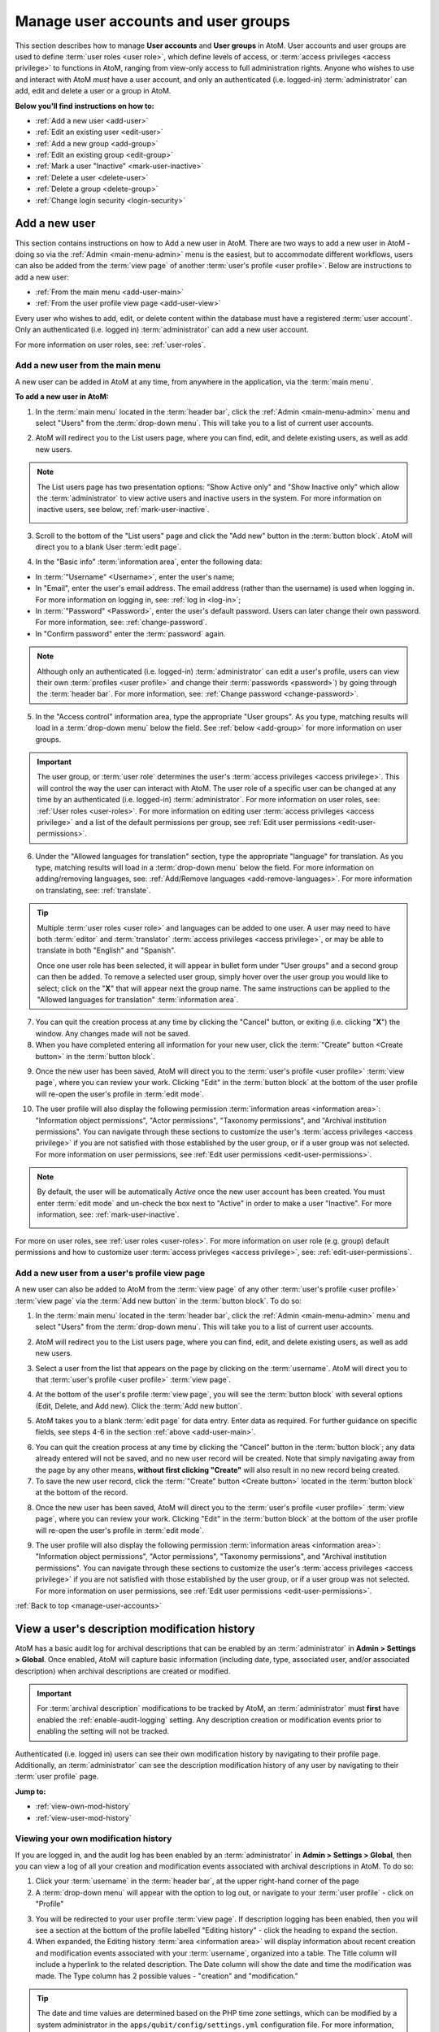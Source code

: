 .. _manage-user-accounts:

====================================
Manage user accounts and user groups
====================================

This section describes how to manage **User accounts** and **User groups** in
AtoM. User accounts and user groups are used to define :term:`user roles <user
role>`, which define levels of access, or :term:`access privileges
<access privilege>` to functions in AtoM, ranging from view-only access to full
administration rights. Anyone who wishes to use and interact with AtoM *must*
have a user account, and only an authenticated (i.e. logged-in)
:term:`administrator` can add, edit and delete a user or a group in AtoM.

**Below you'll find instructions on how to:**

* :ref:`Add a new user <add-user>`
* :ref:`Edit an existing user <edit-user>`
* :ref:`Add a new group <add-group>`
* :ref:`Edit an existing group <edit-group>`
* :ref:`Mark a user "Inactive" <mark-user-inactive>`
* :ref:`Delete a user <delete-user>`
* :ref:`Delete a group <delete-group>`
* :ref:`Change login security <login-security>`

.. seealso::

   * :ref:`Edit user permissions <edit-user-permissions>`
   * :ref:`User roles <user-roles>`
   * :ref:`oai-pmh-api-key`
   * :ref:`api-intro-auth-key`

.. _add-user:

Add a new user
==============

.. |gears| image:: images/gears.png
   :height: 18
   :width: 18

.. |plus| image:: images/plus-sign.png
   :height: 18
   :width: 18

.. |Inactive| image:: images/Inactive.png
   :height: 22
   :width: 65

This section contains instructions on how to Add a new user in AtoM. There are
two ways to add a new user in AtoM - doing so via the |gears| :ref:`Admin
<main-menu-admin>` menu is the easiest, but to accommodate different
workflows, users can also be added from the :term:`view page` of another
:term:`user's profile <user profile>`. Below are instructions to add a new
user:

* :ref:`From the main menu <add-user-main>`
* :ref:`From the user profile view page <add-user-view>`

Every user who wishes to add, edit, or delete content within the database must
have a registered :term:`user account`. Only an authenticated (i.e. logged in)
:term:`administrator` can add a new user account.

For more information on user roles, see: :ref:`user-roles`.

.. _add-user-main:

Add a new user from the main menu
---------------------------------

A new user can be added in AtoM at any time, from anywhere in the
application, via the :term:`main menu`.

**To add a new user in AtoM:**

1. In the :term:`main menu` located in the :term:`header bar`, click the
   |gears| :ref:`Admin <main-menu-admin>` menu and select "Users" from the
   :term:`drop-down menu`. This will take you to a list of current user
   accounts.

.. image:: images/admin-users.*
   :align: center
   :width: 30%
   :alt: An image of the Admin menu

2. AtoM will redirect you to the List users page, where you can find, edit,
   and delete existing users, as well as add new users.

.. image:: images/browse-users.*
   :align: center
   :width: 80%
   :alt: An image of the List users page

.. NOTE::

   The List users page has two presentation options: "Show Active only" and
   "Show Inactive only" which allow the :term:`administrator` to view active
   users and inactive users in the system. For more information on inactive
   users, see below, :ref:`mark-user-inactive`.

   .. image:: images/users-active-inactive.*
      :align: center
      :width: 50%
      :alt: An image of Active/Inactive tabs in the Browse users page

3. Scroll to the bottom of the "List users" page and click the "Add new" button
   in the :term:`button block`. AtoM will direct you to a blank User :term:`edit
   page`.

.. image:: images/add-new-user-blank.*
   :align: center
   :width: 80%
   :alt: An image of a new User page in edit mode

4. In the "Basic info" :term:`information area`, enter the following data:

* In :term:`"Username" <Username>`, enter the user's name;
* In "Email", enter the user's email address. The email address (rather than
  the username) is used when logging in. For more information on logging in,
  see: :ref:`log in <log-in>`;
* In :term:`"Password" <Password>`, enter the user's default password. Users
  can later change their own password. For more information, see:
  :ref:`change-password`.
* In "Confirm password" enter the :term:`password` again.

.. NOTE::

   Although only an authenticated (i.e. logged-in) :term:`administrator` can
   edit a user's profile, users can view their own :term:`profiles <user
   profile>` and change their :term:`passwords <password>`) by going through the
   :term:`header bar`. For more information, see: :ref:`Change password
   <change-password>`.

5. In the "Access control" information area, type the appropriate "User groups".
   As you type, matching results will load in a :term:`drop-down menu` below the
   field. See :ref:`below <add-group>` for more information on user groups.

.. IMPORTANT::

   The user group, or :term:`user role` determines the user's :term:`access
   privileges <access privilege>`. This will control the way the user can
   interact with AtoM. The user role of a specific user can be changed at any
   time by an authenticated (i.e. logged-in) :term:`administrator`. For more
   information on user roles, see: :ref:`User roles <user-roles>`. For more
   information on editing user :term:`access privileges <access privilege>`
   and a list of the default permissions per group, see
   :ref:`Edit user permissions <edit-user-permissions>`.

.. SEEALSO::

   If you are using the :ref:`OAI repository <oai-pmh>` functionality in AtoM,
   you can also generate an API key per user account in this "Access control"
   area. For more information, see: :ref:`oai-pmh-api-key`.

6. Under the "Allowed languages for translation" section, type the appropriate
   "language" for translation. As you type, matching results will load in a
   :term:`drop-down menu` below the field. For more information on
   adding/removing languages, see: :ref:`Add/Remove languages
   <add-remove-languages>`. For more information on translating, see:
   :ref:`translate`.

.. TIP::

   Multiple :term:`user roles <user role>` and languages can be added to one
   user. A user may need to have both :term:`editor` and :term:`translator`
   :term:`access privileges <access privilege>`, or may be able to translate in
   both "English" and "Spanish".

   Once one user role has been selected, it will appear in bullet form under
   "User groups" and a second group can then be added. To remove a selected user
   group, simply hover over the user group you would like to select; click on
   the "**X**" that will appear next the group name. The same instructions can
   be applied to the "Allowed languages for translation" :term:`information
   area`.

7. You can quit the creation process at any time by clicking the "Cancel"
   button, or exiting (i.e. clicking "**X**") the window. Any changes made will
   not be saved.
8. When you have completed entering all information for your new user, click
   the :term:`"Create" button <Create button>` in the :term:`button block`.

.. image:: images/button-block-create.*
   :align: center
   :width: 60%
   :alt: An image of the button block on an edit page

9. Once the new user has been saved, AtoM will direct you to the
   :term:`user's profile <user profile>` :term:`view page`, where you can
   review your work. Clicking "Edit" in the :term:`button block` at the bottom
   of the user profile will re-open the user's profile in :term:`edit mode`.

.. image:: images/user-editor-view-page.*
   :align: center
   :width: 80%
   :alt: An image of a User page in view mode

10. The user profile will also display the following permission
    :term:`information areas <information area>`: "Information object
    permissions", "Actor permissions", "Taxonomy permissions", and "Archival
    institution permissions". You can navigate through these sections to
    customize the user's :term:`access privileges <access privilege>` if you
    are not satisfied with those established by the user group, or if a user
    group was not selected. For more information on user permissions, see
    :ref:`Edit user permissions <edit-user-permissions>`.

.. image:: images/permissions-tabs.*
   :align: center
   :width: 70%
   :alt: An image of the permissions tabs on a user view page

.. Note::

   By default, the user will be automatically *Active* once the new user account
   has been created. You must enter :term:`edit mode` and un-check the box
   next to "Active" |Inactive| in order to make a user "Inactive". For more
   information, see: :ref:`mark-user-inactive`.

   .. image:: images/user-active-inactive.*
      :align: center
      :width: 60%
      :alt: An image of the Active checkbox on a user page in edit mode

For more on user roles, see :ref:`user roles <user-roles>`. For more
information on user role (e.g. group) default permissions and how to customize
user :term:`access privleges <access privilege>`, see:
:ref:`edit-user-permissions`.

.. _add-user-view:

Add a new user from a user's profile view page
----------------------------------------------

A new user can also be added to AtoM from the :term:`view page` of any other
:term:`user's profile <user profile>` :term:`view page` via the
:term:`Add new button` in the :term:`button block`. To do so:

1. In the :term:`main menu` located in the :term:`header bar`, click the
   |gears| :ref:`Admin <main-menu-admin>` menu and select "Users" from the
   :term:`drop-down menu`. This will take you to a list of current user
   accounts.

.. image:: images/admin-users.*
   :align: center
   :width: 30%
   :alt: An image of the Admin menu

2. AtoM will redirect you to the List users page, where you can find, edit,
   and delete existing users, as well as add new users.

.. image:: images/browse-users.*
   :align: center
   :width: 80%
   :alt: An image of the List users page

3. Select a user from the list that appears on the page by clicking on the
   :term:`username`. AtoM will direct you to that :term:`user's profile <user
   profile>` :term:`view page`.

.. image:: images/user-editor-view-page.*
   :align: center
   :width: 80%
   :alt: An image of a User page in view mode

4. At the bottom of the user's profile :term:`view page`, you will see the
   :term:`button block` with several options (Edit, Delete, and Add new). Click
   the :term:`Add new button`.

.. image:: images/button-block-user.*
   :align: center
   :width: 60%
   :alt: An image of the button block on a user page

5. AtoM takes you to a blank :term:`edit page` for data entry. Enter data as
   required. For further guidance on specific fields, see steps 4-6 in the
   section :ref:`above <add-user-main>`.

.. image:: images/add-new-user.*
   :align: center
   :width: 80%
   :alt: An image of a new User page in edit mode

6. You can quit the creation process at any time by clicking the “Cancel” button
   in the :term:`button block`; any data already entered will not be saved, and
   no new user record will be created. Note that simply navigating away from the
   page by any other means, **without first clicking "Create"** will also result
   in no new record being created.
7. To save the new user record, click the :term:`"Create" button <Create
   button>` located in the :term:`button block` at the bottom of the record.

.. image:: images/button-block-create.*
   :align: center
   :width: 60%
   :alt: An image of the button block on an edit page

8. Once the new user has been saved, AtoM will direct you to the
   :term:`user's profile <user profile>` :term:`view page`, where you can
   review your work. Clicking "Edit" in the :term:`button block` at the bottom
   of the user profile will re-open the user's profile in :term:`edit mode`.

.. image:: images/user-editor-view-page.*
   :align: center
   :width: 80%
   :alt: An image of a User page in view mode

9. The user profile will also display the following permission
   :term:`information areas <information area>`: "Information object
   permissions", "Actor permissions", "Taxonomy permissions", and "Archival
   institution permissions". You can navigate through these sections to
   customize the user's :term:`access privileges <access privilege>` if you
   are not satisfied with those established by the user group, or if a user
   group was not selected. For more information on user permissions, see
   :ref:`Edit user permissions <edit-user-permissions>`.

.. image:: images/permissions-tabs.*
   :align: center
   :width: 70%
   :alt: An image of the permissions tabs on a user view page

:ref:`Back to top <manage-user-accounts>`

.. _user-modification-history:

View a user's description modification history
==============================================

AtoM has a basic audit log for archival descriptions that can be enabled by an
:term:`administrator` in |gears| **Admin > Settings > Global**. Once enabled, 
AtoM will capture basic information (including date, type, associated user, 
and/or associated description) when archival descriptions are created or 
modified. 

.. IMPORTANT:: 

   For :term:`archival description` modifications to be tracked by AtoM, an
   :term:`administrator` must **first** have enabled the 
   :ref:`enable-audit-logging` setting. Any description creation or modification 
   events prior to enabling the setting will not be tracked. 

Authenticated (i.e. logged in) users can see their own modification history by
navigating to their profile page. Additionally, an :term:`administrator` can 
see the description modification history of any user by navigating to their
:term:`user profile` page. 

**Jump to:**

* :ref:`view-own-mod-history`
* :ref:`view-user-mod-history`

.. SEEALSO::

   * :ref:`enable-audit-logging`
   * :ref:`view-modification-history`

.. _view-own-mod-history:

Viewing your own modification history
-------------------------------------

If you are logged in, and the audit log has been enabled by an 
:term:`administrator` in |gears| **Admin > Settings > Global**, then you can 
view a log of all your creation and modification events associated with archival 
descriptions in AtoM. To do so: 

1. Click your :term:`username` in the :term:`header bar`, at the upper
   right-hand corner of the page
2. A :term:`drop-down menu` will appear with the option to log out, or
   navigate to your :term:`user profile` - click on "Profile"

.. image:: images/click-profile.*
   :align: center
   :width: 85%
   :alt: An image of a user clicking on the Profile option

3. You will be redirected to your user profile :term:`view page`. If 
   description logging has been enabled, then you will see a section at the 
   bottom of the profile labelled "Editing history" - click the heading to 
   expand the section.
4. When expanded, the Editing history :term:`area <information area>` will
   display information about recent creation and modification events
   associated with your :term:`username`, organized into a table. The Title 
   column will include a hyperlink to the related description. The Date column 
   will show the date and time the modification was made. The Type column has 
   2 possible values - "creation" and "modification."

.. image:: images/audit-log-editor.*
   :align: center
   :width: 85%
   :alt: An image of the Editing history of a user account

.. TIP::

   The date and time values are determined based on the PHP time zone
   settings, which can be modified by a system administrator in the
   ``apps/qubit/config/settings.yml`` configuration file. For more
   information, see:

   * :ref:`customization-config-files`

5. The number of results included in the Editing history pane is determined by
   the :ref:`results-page` setting in **Admin > Settings > Global**. If there
   are more results than the results per page setting, AtoM will display 
   "Previous" and "Next" buttons at the bottom of the table for navigation. 

.. image:: images/audit-log-admin.*
   :align: center
   :width: 85%
   :alt: An image of the Editing history of a user account


.. _view-user-mod-history:

Viewing other user's modification histories
-------------------------------------------

If the audit log has been enabled by an :term:`administrator` in |gears| 
**Admin > Settings > Global**, then an administrator can view the 
:term:`archival description` editing history of any :term:`user account` in 
AtoM. To do so: 

1. In the :term:`main menu` located in the :term:`header bar`, click the
   |gears| :ref:`Admin <main-menu-admin>` menu and select "Users" from the
   :term:`drop-down menu`. This will take you to a list of current user
   accounts.

.. image:: images/admin-users.*
   :align: center
   :width: 30%
   :alt: An image of the Admin menu

2. AtoM will redirect you to the List users page, where you can find, edit,
   and delete existing users, as well as add new users.

.. image:: images/browse-users.*
   :align: center
   :width: 80%
   :alt: An image of the List users page

3. Select a user from the list that appears on the page by clicking on the
   :term:`username`. AtoM will direct you to that :term:`user's profile <user
   profile>` :term:`view page`.
4. If description logging has been enabled, then at the bottom of the user's 
   profile :term:`view page`, you will see a section labelled "Editing history" 
   - click the heading to expand the section.
5. When expanded, the Editing history :term:`area <information area>` will
   display information about recent creation and modification events
   associated with the selected user, organized into a table. The Title 
   column will include a hyperlink to the related description. The Date column 
   will show the date and time the modification was made. The Type column has 
   2 possible values - "creation" and "modification."

.. image:: images/audit-log-editor.*
   :align: center
   :width: 85%
   :alt: An image of the Editing history of a user account

.. TIP::

   The date and time values are determined based on the PHP time zone
   settings, which can be modified by a system administrator in the
   ``apps/qubit/config/settings.yml`` configuration file. For more
   information, see:

   * :ref:`customization-config-files`

5. The number of results included in the Editing history pane is determined by
   the :ref:`results-page` setting in **Admin > Settings > Global**. If there
   are more results than the results per page setting, AtoM will display 
   "Previous" and "Next" buttons at the bottom of the table for navigation. 

.. image:: images/audit-log-admin.*
   :align: center
   :width: 85%
   :alt: An image of the Editing history of a user account

:ref:`Back to top <manage-user-accounts>`

.. _edit-user:

Edit an existing user
=====================

This section contains instructions on how to edit an existing user, after they
have been :ref:`created <add-user>`.

.. NOTE::

   Only an authenticated (i.e. logged in) :term:`administrator` user can edit or
   update a user. For more information on edit privileges and
   user roles see: :ref:`user-roles`.

A user can be edited at any time by an authenticated administrator.

**To edit a user in AtoM:**

1. First, navigate to an existing user in AtoM. You can do this by click the
   |gears| :ref:`Admin <main-menu-admin>` menu in the :term:`main menu` located
   in the :term:`header bar` and selecting "Users" from the
   :term:`drop-down menu`. This will take you to a list of current user groups.

.. image:: images/admin-users.*
   :align: center
   :width: 30%
   :alt: An image of the Admin menu

2. Select the user you wish to edit from the list of users that appears on the
   page. If you have many users, AtoM may limit the results per page; you can
   navigate through the list of users by scrolling to the bottom of the "List
   users" page and clicking through the page numbers.

.. image:: images/browse-users.*
   :align: center
   :width: 80%
   :alt: An image of the List users page

.. NOTE::

   The List users page has two presentation options: "Show Active only" and
   "Show Inactive only" which allow the :term:`administrator` to view active
   users and inactive users in the system. For more information on inactive
   users, see below, :ref:`mark-user-inactive`.

   .. image:: images/users-active-inactive.*
      :align: center
      :width: 50%
      :alt: An image of Active/Inactive tabs in the Browse users page

3. By clicking on the :term:`username` of the user you wish to edit, AtoM will
   direct you to that :term:`user's profile <user profile>` :term:`view page`.

.. image:: images/user-contrib-view-page.*
   :align: center
   :width: 80%
   :alt: An image of a User page in view mode

4. Switch from :term:`view mode` to :term:`edit mode` by clicking the
   :term:`"Edit" button <Edit button>` in the :term:`button block`, or by
   clicking on the "User details" heading; this takes you to the user's
   :term:`edit page`.

5. On loading, the :term:`edit page` displays the :term:`user profile`
   :term:`information areas <information area>`; add and/or revise data as
   required.
6. You can quit the process at any time by clicking the "Cancel" button
   in the :term:`button block`; any changes made will not be saved. Note that
   simply navigating away from the page by any other means, **without first
   clicking "Save"** will also result in no changes being saved to the user
   profile.
7. To save your edits, click the "Save" button located in the :term:`button
   block`.

.. image:: images/button-block-save.*
   :align: center
   :width: 60%
   :alt: An image of the button block on an edit page

You will be redirected to the :term:`view page` for the edited user where
you can review your work. Follow steps 3 through 6 if you are not satisfied
with your changes.

.. SEEALSO::

   If you are using the :ref:`OAI repository <oai-pmh>` functionality in AtoM,
   you can also generate an API key per user account in this "Access control"
   area. For more information, see: :ref:`oai-pmh-api-key`.

:ref:`Back to top <manage-user-accounts>`

.. _add-group:

Add a new group
===============

This section contains instructions on how to Add a new user group in AtoM. There
are two ways to add a new user group in AtoM - doing so via the
|gears| :ref:`Admin <main-menu-admin>` menu is the easiest, but to accommodate
different workflows, user groups can also be added from the :term:`view page`
of another group's :term:`view page`. Below are instructions on how to add a
new group:

* :ref:`From the main menu <add-group-main>`
* :ref:`From the group view page <add-group-view>`

In AtoM, only an authenticated (i.e. logged in) :term:`administrator` may add a
new "Group" or "user group" to the database. Administrators are then able to
link these groups with  users, either at the point a user is :ref:`created
<add-user>` or at a later time, by :ref:`editing the user <edit-user>`. These
user groups determine user :term:`access privileges <access privilege>`; linking
a user to a specific user group thus establishes the user's :term:`access
privileges <access privilege>` within AtoM. This will control the way the user
can interact with the system.

The following 5 :term:`user roles <user role>` are established as default
"Groups" in AtoM:

* :term:`Researcher`
* :term:`Administrator`
* :term:`Editor`
* :term:`Contributor`
* :term:`Translator`

When :ref:`creating a new user <add-user>` in AtoM, :term:`administrators
<administrator>` can select from these 5 groups by default, as well as other
"Groups" that may have been added by an administrator. These default "Groups"
contain default :term:`access privileges <access privilege>` that define levels
of access to functions in AtoM; for more information on these, see
:ref:`edit-user-permissions`.

These default groups can be deleted at any time by an
authenticated (i.e. logged-in) administrator, and new user groups can also be
added at any time.

For more information on user roles, see: :ref:`User roles <user-roles>`.

.. _add-group-main:

Add a new user group from the main menu
---------------------------------------

A new group can be added in AtoM at any time, from anywhere in the
application, via the :term:`main menu`. To do so, follow these instructions:

1. In the :term:`main menu` located in the :term:`header bar`, click the
   |gears| :ref:`Admin <main-menu-admin>` menu and select "Groups" from the
   :term:`drop-down menu`.

.. image:: images/admin-groups.*
   :align: center
   :width: 25%
   :alt: An image of the Admin menu

2. AtoM will redirect you to a list of current groups and the number of members
   within each group.

.. image:: images/list-groups.*
   :align: center
   :width: 80%
   :alt: An image of the List groups page

3. Scroll to the bottom of the "List groups" page and click the "Add new"
   button in the :term:`button block`. AtoM will direct you to a blank Group
   :term:`edit page`.

.. image:: images/create-group-blank.*
   :align: center
   :width: 90%
   :alt: An image of a blank edit page for a new Group

4. In the "Main area" :term:`information area`, enter the "Name" and the
   "Description" of the group, and select whether or not the group will have
   the :term:`access privilege` permission to "Translate". For more information
   on user roles, see: :ref:`user-roles`.

.. image:: images/create-group.*
   :align: center
   :width: 80%
   :alt: An image of a blank edit page for a new Group

5. You can quit the process at any time by clicking the "Cancel" button, or
   exiting (i.e. clicking "**X**") the browser tab. Any changes made will not
   be saved.
6. When you have completed your data entry, click the
   :term:`"Create" button <Create button>` in the :term:`button block` at the
   bottom of the page. AtoM will be direct you to a :term:`view page` where the
   new :term:`user profile` will be displayed. Clicking "Edit" in the
   :term:`button block` at the bottom of the group profile will re-open the
   group in :term:`edit mode` if you need to make changes.

.. image:: images/view-group.*
   :align: center
   :width: 90%
   :alt: An image of the view page for a new Group

The group profile will also display the following permission :term:`information
areas <information area>`: "Information object permissions", "Actor
permissions", "Taxonomy permissions", and "Archival institution permissions".
Navigate through these sections to customize the group's :term:`access
privileges <access privilege>`. For more information on user permissions,
see :ref:`Edit user permissions <edit-user-permissions>`.

.. image:: images/group-permissions.*
   :align: center
   :width: 90%
   :alt: An image of the Group permissions tabs

.. _add-group-view:

Add a new group from the view page
----------------------------------

A new group can also be added to AtoM from the :term:`view page` of any other
user group via the :term:`Add new button` in the :term:`button block`. To do so:

1. Navigate to an existing group in AtoM. You can do this by click the
   |gears| :ref:`Admin <main-menu-admin>` menu in the :term:`main menu` located
   in the :term:`header bar` and selecting "Groups" from the
   :term:`drop-down menu`. This will take you to a list of current user groups.

.. image:: images/list-groups.*
   :align: center
   :width: 80%
   :alt: An image of the List groups page

2. Select a group from the list that appears on the page by clicking on the
   group name. AtoM will direct you to that user group's :term:`view page`.
3. At the bottom of the group's :term:`view page`, you will see the
   :term:`button block` with several options (Edit, Delete, Add new, and
   Return to group list). Click the :term:`Add new button`.

.. image:: images/add-new-from-group.*
   :align: center
   :width: 80%
   :alt: Clicking the Add new button from a group view page

4. AtoM takes you to a blank :term:`edit page` for data entry. Enter data as
   required.

.. image:: images/create-group-blank.*
   :align: center
   :width: 80%
   :alt: An image of a blank edit page for a new Group

5. You can quit the creation process at any time by clicking the "Cancel" button
   in the :term:`button block`; any data already entered will not be saved, and
   no new user record will be created. Note that simply navigating away from the
   page by any other means, **without first clicking "Create"** will also result
   in no new record being created.
6. To save the new user record, click the :term:`"Create" button <Create
   button>` located in the :term:`button block` at the bottom of the record.

.. image:: images/button-block-create.*
   :align: center
   :width: 80%
   :alt: An image of the button block on a new Group edit page

Once the new user has been saved, AtoM will direct you to the :group's
:term:`view page`, where you can review your work. Clicking "Edit" in the
:term:`button block` at the bottom of the user profile will re-open the user in
:term:`edit mode`.

:ref:`Back to top <manage-user-accounts>`

.. _edit-group:

Edit an existing user group
===========================

This section contains instructions on how to edit an existing group, after they
have been :ref:`created <add-group>` in AtoM.

.. NOTE::
   Only an authenticated (i.e. logged in) :term:`administrator` user can edit or
   update a user group. For more information on edit privileges and
   user roles see: :ref:`user-roles`.

A user group can be edited at any time by an authenticated administrator.

**To edit a group in AtoM:**

1. First, navigate to an existing group in AtoM. You can do this by click the
   |gears| :ref:`Admin <main-menu-admin>` menu in the :term:`main menu` located
   in the :term:`header bar` and selecting "Groups" from the
   :term:`drop-down menu`. This will take you to a list of current user groups.

.. image:: images/list-groups.*
   :align: center
   :width: 80%
   :alt: An image of the List groups page

2. Select the user group you wish to edit from the list that appears on the page
   by clicking on the group name. AtoM will direct you to that user group's
   :term:`view page`.
3. Switch from :term:`view mode` to :term:`edit mode` by clicking the
   :term:`"Edit" button <Edit button>` in the :term:`button block`, or by
   clicking on the "Group details" heading; this takes you to the group's
   :term:`edit page`.
4. On loading, the :term:`edit page` displays the user group's
   :term:`information areas <information area>`; add and/or revise data as
   required.

.. image:: images/edit-group.*
   :align: center
   :width: 80%
   :alt: An image of a Group edit page

5. You can quit the process at any time by clicking the "Cancel" button
   in the :term:`button block`; any changes made will not be saved. Note that
   simply navigating away from the page by any other means, **without first
   clicking "Save"** will also result in no changes being saved.
6. To save your edits, click the "Save" button located in the :term:`button
   block`.

.. image:: images/button-block-save.*
   :align: center
   :width: 80%
   :alt: An image of the button block on a Group edit page

You will be redirected to the :term:`view page` for the edited user group where
you can review your work. Follow steps 3 through 6 if you are not satisfied
with your changes.

:ref:`Back to top <manage-user-accounts>`

.. _mark-user-inactive:

Mark a user "Inactive"
======================

By default, all users created in AtoM are set as "Active" users. Marking a user
as "Inactive" will block the user from being able to access the system (i.e.
he/she will not be able to sign in to AtoM). An authenticated (i.e. logged-in)
:term:`administrator` may still edit that :term:`user's profile <user profile>`,
and the user can be changed back to an "Active" status at any time.

Users can either be marked as "Inactive" at the point that their :term:`profile
<user profile>` is :ref:`created <add-user>`, or later, by navigating to that
user's :term:`edit page`. A user can only be marked as "Active" or "Inactive" by
an authenticated (i.e. logged-in) :term:`administrator` user. For more
information on user roles, see: :ref:`user-roles`.

**To mark a user "Inactive" in AtoM:**

1. First, navigate to the In the :term:`main menu` located in the :term:`header
   bar`, click the |gears| :ref:`Admin <main-menu-admin>` menu and select
   "Users" from the :term:`drop-down menu`. This will take you to a list of
   current users accounts (i.e. the "List users" page). By default, the list
   that appears will be of all "Active" users (i.e. "Show Active only").

.. image:: images/browse-users.*
   :align: center
   :width: 80%
   :alt: An image of List users page

2. Select the user you wish to mark as "Inactive" from the list of users that
   appears on the page. You can navigate through the list of users by scrolling
   to the bottom of the "List users" page and clicking through the page numbers.

.. image:: images/users-active-inactive.*
   :align: center
   :width: 50%
   :alt: An image of Active/Inactive tabs in the Browse users page

3. Click on the :term:`username` of the user you wish to mark as "Inactive";
   AtoM will direct you to that :term:`user's profile <user profile>`
   :term:`view page`.
4. Switch from :term:`view mode` to :term:`edit mode` by clicking the
   :term:`"Edit" button <Edit button>` in the :term:`button block`, or by
   clicking on the "User details" heading; this takes you to the user's
   :term:`edit page`.
5. Mark the user as "Inactive" by unchecking the box next to "Active" |Inactive|
   in the "Basic info" :term:`information area` of the :term:`user's profile
   <user profile>`; a blank box will set that user's status as "Inactive".

.. image:: images/mark-inactive.*
   :align: center
   :width: 90%
   :alt: An image of marking an existing user inactive

.. TIP::

   To mark a new user as "Inactive" at the point that their :term:`profile <user
   profile>` is :ref:`created <add-user>`, follow the instructions in
   **Step 5**.

6. You can quit the process at any time by clicking the "Cancel" button
   in the :term:`button block`; any changes made will not be saved. Note that
   simply navigating away from the page by any other means, **without first
   clicking "Save"** will also result in no changes being saved to the user
   profile.
7. To save your edits, click the "Save" button located in the :term:`button
   block`.

.. image:: images/button-block-save.*
   :align: center
   :width: 80%
   :alt: An image of the button block on a User edit page

AtoM will be redirected to the :term:`view page` for the edited user where
you can review your work. You'll note the big red warning at the top of
the page indicating that the user is now inactive. Inactive users will
no longer be able to log in with their existing credentials, until an
administrator marks their account as active again. Follow steps 3 through 7 if
you would like to reverse the changes made.

.. image:: images/inactive-user.*
   :align: center
   :width: 90%
   :alt: An image of an inactive user's profile view page

:ref:`Back to top <manage-user-accounts>`

.. _delete-user:

Delete a user
=============

Follow the instructions below to delete a user in AtoM:

.. WARNING::

   If you delete a user from AtoM, you are deleting them **permanently** from
   the system; both the user and the :term:`user profile` will be deleted.
   It might be better suited to render a user's status as "Inactive" rather than
   deleting them from AtoM permanently. For more information on marking a
   user's status as "Inactive", see: :ref:`mark-user-inactive`.

1. Navigate to the user you wish to delete from AtoM. You can do this by
   clicking the |gears| :ref:`Admin <main-menu-admin>` menu in the :term:`main
   menu` located in the :term:`header bar`, and selecting "Users" from the :term
   :`drop-down menu`. This will take you to a list of current users accounts
   (i.e. the "List users" page).

.. image:: images/browse-users.*
   :align: center
   :width: 80%
   :alt: An image of the list user page

2. Select whether you wish to view "Active" users (i.e. "Show Active only") or
   "Inactive" users (i.e. "Show Inactive only").
3. The list will appear in alphabetical order. Find and click on the
   :term:`username` of the user you wish to delete. You can navigate through the
   list of users by scrolling to the bottom of the "List users" page and
   clicking through the page numbers.
4. Once you click on the username, AtoM will direct you to the :term:`user's
   profile <user profile>` :term:`view page`. To **delete** the user, click the
   :term:`Delete button` in the :term:`button block`.
5. AtoM prompts you to confirm the delete request: click "Delete" to proceed
   (or you can click "Cancel" to return to the user's profile
   :term:`view page`).

.. image:: images/user-delete-confirm.*
   :align: center
   :width: 80%
   :alt: An image of the confirmation message when deleting a user

6. AtoM will delete the user and redirect you to the "List users" page.

:ref:`Back to top <manage-user-accounts>`

.. _delete-group:

Delete a group
==============

Follow the instructions below to delete a user group in AtoM:

.. WARNING::

   Deleting a user group in AtoM will remove that group from any
   :term:`user profile` it has been linked to. Be careful, as this might alter
   a user's :term:`access privileges <access privilege>` in AtoM.

1. Navigate to the group you wish to delete from AtoM. You can do this by
   clicking the |gears| :ref:`Admin <main-menu-admin>` menu in the :term:`main
   menu` located in the :term:`header bar`, and selecting "Groups" from the
   :term:`drop-down menu`. This will take you to a list of current groups
   (i.e. the "List groups" page).
2. Click on the name of the group you wish to delete.
3. AtoM will direct you to the group's :term:`view page`. To **delete** the
   group, click the :term:`Delete button` in the :term:`button block`.
4. AtoM prompts you to confirm the delete request: click "Delete" to proceed
   (or you can click "Cancel" to return to the group's :term:`view page`).
5. AtoM will delete the user and redirect you to the "List groups" page.

.. _login-security:

Login security features
=======================

:term:`Administrators <administrator>` have the ability require logged-in
users to have strong passwords, as well as limit administrator functionality
by IP address or require SSL for all administrator functionality. These
settings are found in Admin -> Settings -> Security.
See :ref:`Security panel <security-panel>` for more information.

:ref:`Back to top <manage-user-accounts>`
